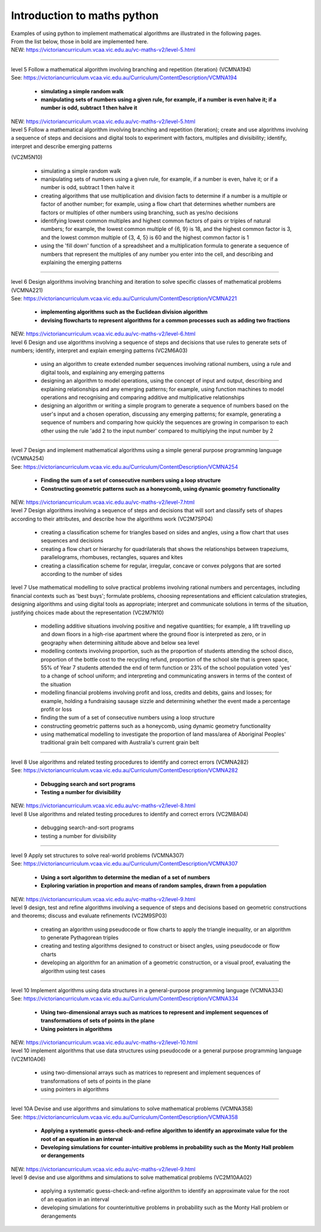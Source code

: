 =============================
Introduction to maths python
=============================


| Examples of using python to implement mathematical algorithms are illustrated in the following pages.
| From the list below, those in bold are implemented here.

| NEW: https://victoriancurriculum.vcaa.vic.edu.au/vc-maths-v2/level-5.html

----

| level 5 Follow a mathematical algorithm involving branching and repetition (iteration) (VCMNA194)
| See: https://victoriancurriculum.vcaa.vic.edu.au/Curriculum/ContentDescription/VCMNA194

	* **simulating a simple random walk**
	* **manipulating sets of numbers using a given rule, for example, if a number is even halve it; if a number is odd, subtract 1 then halve it**

| NEW: https://victoriancurriculum.vcaa.vic.edu.au/vc-maths-v2/level-5.html
| level 5 Follow a mathematical algorithm involving branching and repetition (iteration); create and use algorithms involving a sequence of steps and decisions and digital tools to experiment with factors, multiples and divisibility; identify, interpret and describe emerging patterns 
(VC2M5N10)

	* simulating a simple random walk
	* manipulating sets of numbers using a given rule, for example, if a number is even, halve it; or if a number is odd, subtract 1 then halve it
	
	* creating algorithms that use multiplication and division facts to determine if a number is a multiple or factor of another number; for example, using a flow chart that determines whether numbers are factors or multiples of other numbers using branching, such as yes/no decisions
	* identifying lowest common multiples and highest common factors of pairs or triples of natural numbers; for example, the lowest common multiple of {6, 9} is 18, and the highest common factor is 3, and the lowest common multiple of {3, 4, 5} is 60 and the highest common factor is 1
	* using the 'fill down' function of a spreadsheet and a multiplication formula to generate a sequence of numbers that represent the multiples of any number you enter into the cell, and describing and explaining the emerging patterns

----

| level 6 Design algorithms involving branching and iteration to solve specific classes of mathematical problems (VCMNA221)
| See: https://victoriancurriculum.vcaa.vic.edu.au/Curriculum/ContentDescription/VCMNA221

	* **implementing algorithms such as the Euclidean division algorithm**
	* **devising flowcharts to represent algorithms for a common processes such as adding two fractions**

| NEW: https://victoriancurriculum.vcaa.vic.edu.au/vc-maths-v2/level-6.html
| level 6 Design and use algorithms involving a sequence of steps and decisions that use rules to generate sets of numbers; identify, interpret and explain emerging patterns (VC2M6A03)

	* using an algorithm to create extended number sequences involving rational numbers, using a rule and digital tools, and explaining any emerging patterns
	* designing an algorithm to model operations, using the concept of input and output, describing and explaining relationships and any emerging patterns; for example, using function machines to model operations and recognising and comparing additive and multiplicative relationships
	* designing an algorithm or writing a simple program to generate a sequence of numbers based on the user's input and a chosen operation, discussing any emerging patterns; for example, generating a sequence of numbers and comparing how quickly the sequences are growing in comparison to each other using the rule 'add 2 to the input number' compared to multiplying the input number by 2

----

| level 7 Design and implement mathematical algorithms using a simple general purpose programming language (VCMNA254)
| See: https://victoriancurriculum.vcaa.vic.edu.au/Curriculum/ContentDescription/VCMNA254


	* **Finding the sum of a set of consecutive numbers using a loop structure**
	* **Constructing geometric patterns such as a honeycomb, using dynamic geometry functionality**

| NEW: https://victoriancurriculum.vcaa.vic.edu.au/vc-maths-v2/level-7.html
| level 7 Design algorithms involving a sequence of steps and decisions that will sort and classify sets of shapes according to their attributes, and describe how the algorithms work (VC2M7SP04)

	* creating a classification scheme for triangles based on sides and angles, using a flow chart that uses sequences and decisions
	* creating a flow chart or hierarchy for quadrilaterals that shows the relationships between trapeziums, parallelograms, rhombuses, rectangles, squares and kites
	* creating a classification scheme for regular, irregular, concave or convex polygons that are sorted according to the number of sides

| level 7  Use mathematical modelling to solve practical problems involving rational numbers and percentages, including financial contexts such as 'best buys'; formulate problems, choosing representations and efficient calculation strategies, designing algorithms and using digital tools as appropriate; interpret and communicate solutions in terms of the situation, justifying choices made about the representation (VC2M7N10)

	* modelling additive situations involving positive and negative quantities; for example, a lift travelling up and down floors in a high-rise apartment where the ground floor is interpreted as zero, or in geography when determining altitude above and below sea level
	* modelling contexts involving proportion, such as the proportion of students attending the school disco, proportion of the bottle cost to the recycling refund, proportion of the school site that is green space, 55% of Year 7 students attended the end of term function or 23% of the school population voted 'yes' to a change of school uniform; and interpreting and communicating answers in terms of the context of the situation
	* modelling financial problems involving profit and loss, credits and debits, gains and losses; for example, holding a fundraising sausage sizzle and determining whether the event made a percentage profit or loss
	* finding the sum of a set of consecutive numbers using a loop structure
	* constructing geometric patterns such as a honeycomb, using dynamic geometry functionality
	* using mathematical modelling to investigate the proportion of land mass/area of Aboriginal Peoples' traditional grain belt compared with Australia's current grain belt


----

| level 8 Use algorithms and related testing procedures to identify and correct errors (VCMNA282)
| See: https://victoriancurriculum.vcaa.vic.edu.au/Curriculum/ContentDescription/VCMNA282

	* **Debugging search and sort programs**
	* **Testing a number for divisibility**

| NEW: https://victoriancurriculum.vcaa.vic.edu.au/vc-maths-v2/level-8.html
| level 8 Use algorithms and related testing procedures to identify and correct errors (VC2M8A04)

	* debugging search-and-sort programs
	* testing a number for divisibility

----

| level 9 Apply set structures to solve real-world problems (VCMNA307)
| See: https://victoriancurriculum.vcaa.vic.edu.au/Curriculum/ContentDescription/VCMNA307

	* **Using a sort algorithm to determine the median of a set of numbers**
	* **Exploring variation in proportion and means of random samples, drawn from a population**

| NEW: https://victoriancurriculum.vcaa.vic.edu.au/vc-maths-v2/level-9.html
| level 9 design, test and refine algorithms involving a sequence of steps and decisions based on geometric constructions and theorems; discuss and evaluate refinements  (VC2M9SP03)

	* creating an algorithm using pseudocode or flow charts to apply the triangle inequality, or an algorithm to generate Pythagorean triples
	* creating and testing algorithms designed to construct or bisect angles, using pseudocode or flow charts
	* developing an algorithm for an animation of a geometric construction, or a visual proof, evaluating the algorithm using test cases

----

| level 10 Implement algorithms using data structures in a general-purpose programming language (VCMNA334) 
| See: https://victoriancurriculum.vcaa.vic.edu.au/Curriculum/ContentDescription/VCMNA334

	* **Using two-dimensional arrays such as matrices to represent and implement sequences of transformations of sets of points in the plane**
	* **Using pointers in algorithms**

| NEW: https://victoriancurriculum.vcaa.vic.edu.au/vc-maths-v2/level-10.html
| level 10 implement algorithms that use data structures using pseudocode or a general purpose programming language (VC2M10A06)

	* using two-dimensional arrays such as matrices to represent and implement sequences of transformations of sets of points in the plane
	* using pointers in algorithms

----

| level 10A Devise and use algorithms and simulations to solve mathematical problems (VCMNA358)
| See: https://victoriancurriculum.vcaa.vic.edu.au/Curriculum/ContentDescription/VCMNA358

	* **Applying a systematic guess-check-and-refine algorithm to identify an approximate value for the root of an equation in an interval**
	* **Developing simulations for counter-intuitive problems in probability such as the Monty Hall problem or derangements**

| NEW: https://victoriancurriculum.vcaa.vic.edu.au/vc-maths-v2/level-9.html
| level 9 devise and use algorithms and simulations to solve mathematical problems (VC2M10AA02)

	* applying a systematic guess-check-and-refine algorithm to identify an approximate value for the root of an equation in an interval
	* developing simulations for counterintuitive problems in probability such as the Monty Hall problem or derangements
